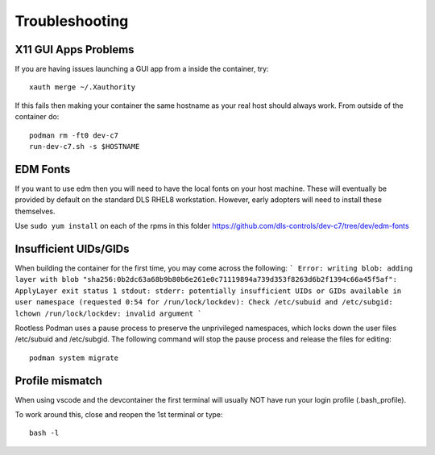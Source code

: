 Troubleshooting
===============

X11 GUI Apps Problems
---------------------

If you are having issues launching a GUI app from a inside the container, try::

    xauth merge ~/.Xauthority

If this fails then making your container the same hostname as your real host
should always work. From outside of the container do::

    podman rm -ft0 dev-c7
    run-dev-c7.sh -s $HOSTNAME

EDM Fonts
---------

If you want to use edm then you will need to have the local fonts on your
host machine. These will eventually be provided by default on the standard DLS 
RHEL8 workstation. However, early adopters will need to install these
themselves.

Use ``sudo yum install`` on each of the rpms in this folder
https://github.com/dls-controls/dev-c7/tree/dev/edm-fonts


Insufficient UIDs/GIDs
----------------------

When building the container for the first time, you may come across the following:
```
Error: writing blob: adding layer with blob 
"sha256:0b2dc63a68b9b80b6e261e0c71119894a739d353f8263d6b2f1394c66a45f5af": ApplyLayer exit status 1 stdout:  
stderr: potentially insufficient UIDs or GIDs available in user namespace (requested 0:54 for /run/lock/lockdev): 
Check /etc/subuid and /etc/subgid: lchown /run/lock/lockdev: invalid argument
```

Rootless Podman uses a pause process to preserve the unprivileged namespaces, which locks down the user files /etc/subuid and /etc/subgid.
The following command will stop the pause process and release the files for editing::

    podman system migrate

Profile mismatch
----------------
When using vscode and the devcontainer the first terminal will usually NOT
have run your login profile (.bash_profile).

To work around this, close and reopen the 1st terminal or type::

    bash -l
    